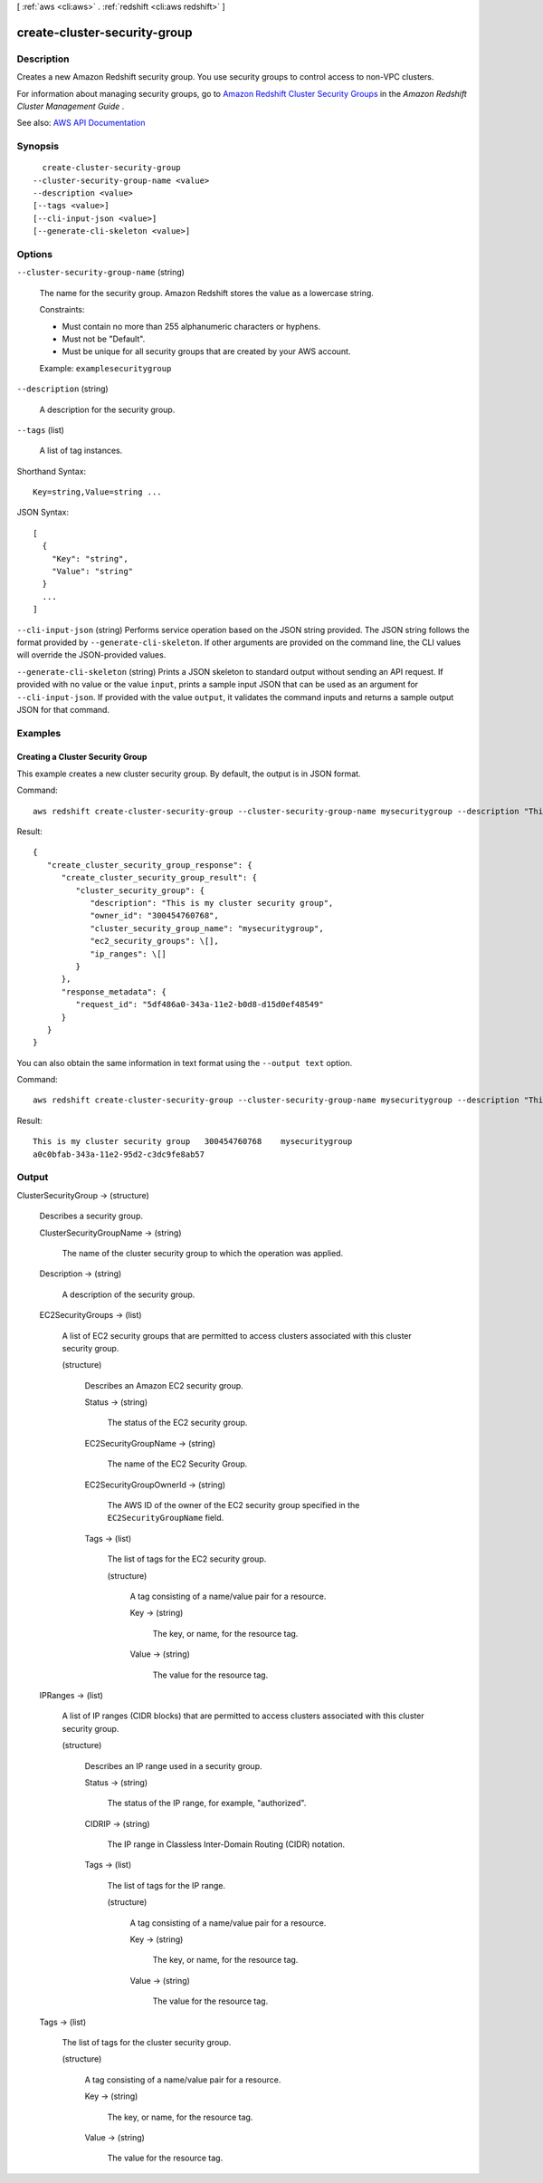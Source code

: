 [ :ref:`aws <cli:aws>` . :ref:`redshift <cli:aws redshift>` ]

.. _cli:aws redshift create-cluster-security-group:


*****************************
create-cluster-security-group
*****************************



===========
Description
===========



Creates a new Amazon Redshift security group. You use security groups to control access to non-VPC clusters.

 

For information about managing security groups, go to `Amazon Redshift Cluster Security Groups <http://docs.aws.amazon.com/redshift/latest/mgmt/working-with-security-groups.html>`_ in the *Amazon Redshift Cluster Management Guide* .



See also: `AWS API Documentation <https://docs.aws.amazon.com/goto/WebAPI/redshift-2012-12-01/CreateClusterSecurityGroup>`_


========
Synopsis
========

::

    create-cluster-security-group
  --cluster-security-group-name <value>
  --description <value>
  [--tags <value>]
  [--cli-input-json <value>]
  [--generate-cli-skeleton <value>]




=======
Options
=======

``--cluster-security-group-name`` (string)


  The name for the security group. Amazon Redshift stores the value as a lowercase string.

   

  Constraints:

   

   
  * Must contain no more than 255 alphanumeric characters or hyphens. 
   
  * Must not be "Default". 
   
  * Must be unique for all security groups that are created by your AWS account. 
   

   

  Example: ``examplesecuritygroup``  

  

``--description`` (string)


  A description for the security group.

  

``--tags`` (list)


  A list of tag instances.

  



Shorthand Syntax::

    Key=string,Value=string ...




JSON Syntax::

  [
    {
      "Key": "string",
      "Value": "string"
    }
    ...
  ]



``--cli-input-json`` (string)
Performs service operation based on the JSON string provided. The JSON string follows the format provided by ``--generate-cli-skeleton``. If other arguments are provided on the command line, the CLI values will override the JSON-provided values.

``--generate-cli-skeleton`` (string)
Prints a JSON skeleton to standard output without sending an API request. If provided with no value or the value ``input``, prints a sample input JSON that can be used as an argument for ``--cli-input-json``. If provided with the value ``output``, it validates the command inputs and returns a sample output JSON for that command.



========
Examples
========

Creating a Cluster Security Group
---------------------------------

This example creates a new cluster security group. By default, the output is in JSON format.

Command::

   aws redshift create-cluster-security-group --cluster-security-group-name mysecuritygroup --description "This is my cluster security group"

Result::

    {
       "create_cluster_security_group_response": {
          "create_cluster_security_group_result": {
             "cluster_security_group": {
                "description": "This is my cluster security group",
                "owner_id": "300454760768",
                "cluster_security_group_name": "mysecuritygroup",
                "ec2_security_groups": \[],
                "ip_ranges": \[]
             }
          },
          "response_metadata": {
             "request_id": "5df486a0-343a-11e2-b0d8-d15d0ef48549"
          }
       }
    }

You can also obtain the same information in text format using the ``--output text`` option.

Command::

   aws redshift create-cluster-security-group --cluster-security-group-name mysecuritygroup --description "This is my cluster security group" --output text

Result::

    This is my cluster security group	300454760768	mysecuritygroup
    a0c0bfab-343a-11e2-95d2-c3dc9fe8ab57




======
Output
======

ClusterSecurityGroup -> (structure)

  

  Describes a security group.

  

  ClusterSecurityGroupName -> (string)

    

    The name of the cluster security group to which the operation was applied.

    

    

  Description -> (string)

    

    A description of the security group.

    

    

  EC2SecurityGroups -> (list)

    

    A list of EC2 security groups that are permitted to access clusters associated with this cluster security group.

    

    (structure)

      

      Describes an Amazon EC2 security group.

      

      Status -> (string)

        

        The status of the EC2 security group.

        

        

      EC2SecurityGroupName -> (string)

        

        The name of the EC2 Security Group.

        

        

      EC2SecurityGroupOwnerId -> (string)

        

        The AWS ID of the owner of the EC2 security group specified in the ``EC2SecurityGroupName`` field. 

        

        

      Tags -> (list)

        

        The list of tags for the EC2 security group.

        

        (structure)

          

          A tag consisting of a name/value pair for a resource.

          

          Key -> (string)

            

            The key, or name, for the resource tag.

            

            

          Value -> (string)

            

            The value for the resource tag.

            

            

          

        

      

    

  IPRanges -> (list)

    

    A list of IP ranges (CIDR blocks) that are permitted to access clusters associated with this cluster security group.

    

    (structure)

      

      Describes an IP range used in a security group.

      

      Status -> (string)

        

        The status of the IP range, for example, "authorized".

        

        

      CIDRIP -> (string)

        

        The IP range in Classless Inter-Domain Routing (CIDR) notation.

        

        

      Tags -> (list)

        

        The list of tags for the IP range.

        

        (structure)

          

          A tag consisting of a name/value pair for a resource.

          

          Key -> (string)

            

            The key, or name, for the resource tag.

            

            

          Value -> (string)

            

            The value for the resource tag.

            

            

          

        

      

    

  Tags -> (list)

    

    The list of tags for the cluster security group.

    

    (structure)

      

      A tag consisting of a name/value pair for a resource.

      

      Key -> (string)

        

        The key, or name, for the resource tag.

        

        

      Value -> (string)

        

        The value for the resource tag.

        

        

      

    

  

